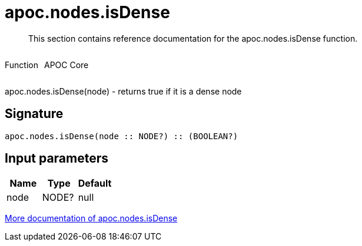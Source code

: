 ////
This file is generated by DocsTest, so don't change it!
////

= apoc.nodes.isDense
:description: This section contains reference documentation for the apoc.nodes.isDense function.

[abstract]
--
{description}
--

++++
<div style='display:flex'>
<div class='paragraph type function'><p>Function</p></div>
<div class='paragraph release core' style='margin-left:10px;'><p>APOC Core</p></div>
</div>
++++

apoc.nodes.isDense(node) - returns true if it is a dense node

== Signature

[source]
----
apoc.nodes.isDense(node :: NODE?) :: (BOOLEAN?)
----

== Input parameters
[.procedures, opts=header]
|===
| Name | Type | Default 
|node|NODE?|null
|===

xref::graph-querying/node-querying.adoc[More documentation of apoc.nodes.isDense,role=more information]

